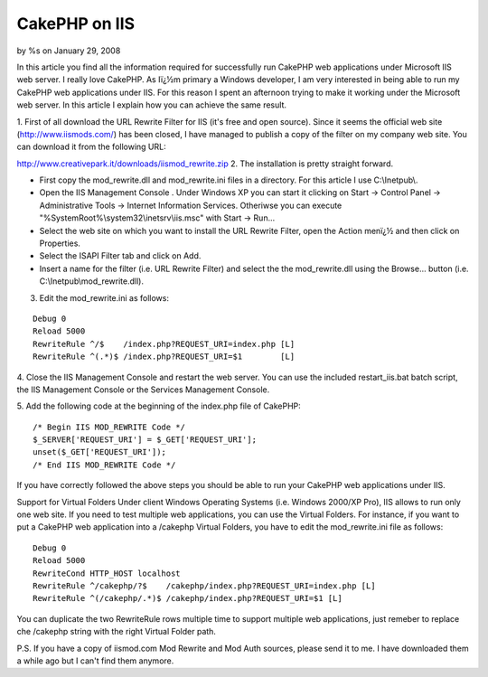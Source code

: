 

CakePHP on IIS
==============

by %s on January 29, 2008

In this article you find all the information required for successfully
run CakePHP web applications under Microsoft IIS web server.
I really love CakePHP. As Iï¿½m primary a Windows developer, I am very
interested in being able to run my CakePHP web applications under IIS.
For this reason I spent an afternoon trying to make it working under
the Microsoft web server. In this article I explain how you can
achieve the same result.

1. First of all download the URL Rewrite Filter for IIS (it's free and
open source). Since it seems the official web site
(`http://www.iismods.com/`_) has been closed, I have managed to
publish a copy of the filter on my company web site. You can download
it from the following URL:

`http://www.creativepark.it/downloads/iismod_rewrite.zip`_
2. The installation is pretty straight forward.


+ First copy the mod_rewrite.dll and mod_rewrite.ini files in a
  directory. For this article I use C:\\Inetpub\\.
+ Open the IIS Management Console . Under Windows XP you can start it
  clicking on Start -> Control Panel -> Administrative Tools -> Internet
  Information Services. Otheriwse you can execute
  "%SystemRoot%\\system32\\inetsrv\\iis.msc" with Start -> Run...
+ Select the web site on which you want to install the URL Rewrite
  Filter, open the Action menï¿½ and then click on Properties.
+ Select the ISAPI Filter tab and click on Add.
+ Insert a name for the filter (i.e. URL Rewrite Filter) and select
  the the mod_rewrite.dll using the Browse... button (i.e.
  C:\\Inetpub\\mod_rewrite.dll).

3. Edit the mod_rewrite.ini as follows:

::

    Debug 0
    Reload 5000
    RewriteRule ^/$    /index.php?REQUEST_URI=index.php [L]
    RewriteRule ^(.*)$ /index.php?REQUEST_URI=$1        [L]

4. Close the IIS Management Console and restart the web server. You
can use the included restart_iis.bat batch script, the IIS Management
Console or the Services Management Console.

5. Add the following code at the beginning of the index.php file of
CakePHP:

::

    /* Begin IIS MOD_REWRITE Code */
    $_SERVER['REQUEST_URI'] = $_GET['REQUEST_URI'];
    unset($_GET['REQUEST_URI']);
    /* End IIS MOD_REWRITE Code */

If you have correctly followed the above steps you should be able to
run your CakePHP web applications under IIS.

Support for Virtual Folders
Under client Windows Operating Systems (i.e. Windows 2000/XP Pro), IIS
allows to run only one web site. If you need to test multiple web
applications, you can use the Virtual Folders. For instance, if you
want to put a CakePHP web application into a /cakephp Virtual Folders,
you have to edit the mod_rewrite.ini file as follows:

::

    Debug 0
    Reload 5000
    RewriteCond HTTP_HOST localhost
    RewriteRule ^/cakephp/?$    /cakephp/index.php?REQUEST_URI=index.php [L]
    RewriteRule ^(/cakephp/.*)$ /cakephp/index.php?REQUEST_URI=$1 [L]

You can duplicate the two RewriteRule rows multiple time to support
multiple web applications, just remeber to replace che /cakephp string
with the right Virtual Folder path.

P.S. If you have a copy of iismod.com Mod Rewrite and Mod Auth
sources, please send it to me. I have downloaded them a while ago but
I can't find them anymore.

.. _http://www.iismods.com/: http://www.iismods.com/
.. _http://www.creativepark.it/downloads/iismod_rewrite.zip: http://www.creativepark.it/downloads/iismod_rewrite.zip
.. meta::
    :title: CakePHP on IIS
    :description: CakePHP Article related to Webserver,IIS,Tutorials
    :keywords: Webserver,IIS,Tutorials
    :copyright: Copyright 2008 
    :category: tutorials

